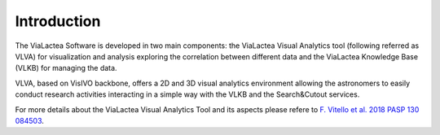 Introduction
============
The ViaLactea Software is developed in two main components: the ViaLactea Visual Analytics tool (following referred as VLVA) for visualization and analysis exploring the correlation between different data and the ViaLactea Knowledge Base (VLKB) for managing the data.

VLVA, based on VisIVO backbone, offers a 2D and 3D visual analytics environment allowing the astronomers to easily conduct research activities interacting in a simple way with the VLKB and the Search&Cutout services.

For more details about the ViaLactea Visual Analytics Tool and its aspects please refere to `F. Vitello et al. 2018 PASP 130 084503 <https://iopscience.iop.org/article/10.1088/1538-3873/aac5d2>`_.
